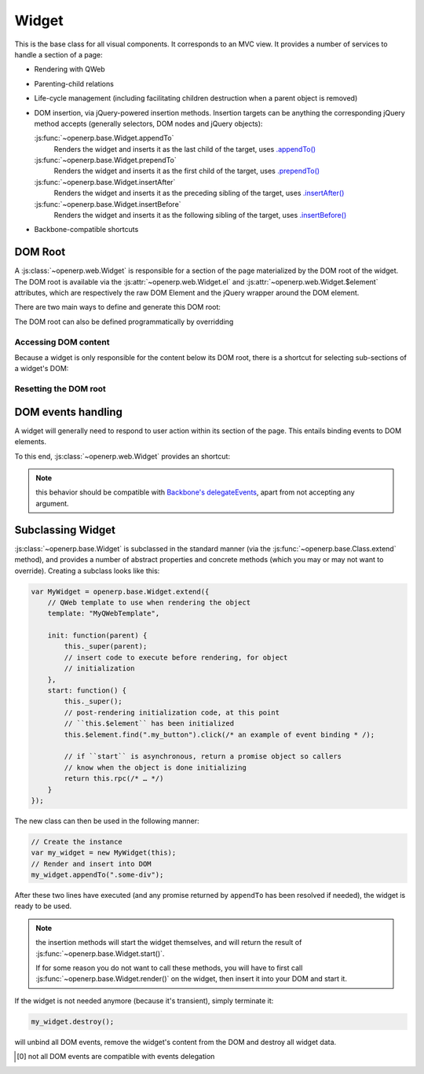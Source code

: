 Widget
======

This is the base class for all visual components. It corresponds to an MVC
view. It provides a number of services to handle a section of a page:

* Rendering with QWeb

* Parenting-child relations

* Life-cycle management (including facilitating children destruction when a
  parent object is removed)

* DOM insertion, via jQuery-powered insertion methods. Insertion targets can
  be anything the corresponding jQuery method accepts (generally selectors,
  DOM nodes and jQuery objects):

  :js:func:`~openerp.base.Widget.appendTo`
    Renders the widget and inserts it as the last child of the target, uses
    `.appendTo()`_

  :js:func:`~openerp.base.Widget.prependTo`
    Renders the widget and inserts it as the first child of the target, uses
    `.prependTo()`_

  :js:func:`~openerp.base.Widget.insertAfter`
    Renders the widget and inserts it as the preceding sibling of the target,
    uses `.insertAfter()`_

  :js:func:`~openerp.base.Widget.insertBefore`
    Renders the widget and inserts it as the following sibling of the target,
    uses `.insertBefore()`_

* Backbone-compatible shortcuts

.. _widget-dom_root:

DOM Root
--------

A :js:class:`~openerp.web.Widget` is responsible for a section of the
page materialized by the DOM root of the widget. The DOM root is
available via the :js:attr:`~openerp.web.Widget.el` and
:js:attr:`~openerp.web.Widget.$element` attributes, which are
respectively the raw DOM Element and the jQuery wrapper around the DOM
element.

There are two main ways to define and generate this DOM root:

.. js:attribute:: openerp.web.Widget.template

    Should be set to the name of a QWeb template (a
    :js:class:`String`). If set, the template will be rendered after
    the widget has been initialized but before it has been
    started. The root element generated by the template will be set as
    the DOM root of the widget.

.. js:attribute:: openerp.web.Widget.tagName

    Used if the widget has no template defined. Defaults to ``div``,
    will be used as the tag name to create the DOM element to set as
    the widget's DOM root. It is possible to further customize this
    generated DOM root with the following attributes:

    .. js:attribute:: openerp.web.Widget.id

        Used to generate an ``id`` attribute on the generated DOM
        root.

    .. js:attribute:: openerp.web.Widget.className

        Used to generate a ``class`` attribute on the generated DOM root.

    .. js:attribute:: openerp.web.Widget.attributes

        Mapping (object literal) of attribute names to attribute
        values. Each of these k:v pairs will be set as a DOM attribute
        on the generated DOM root.

    None of these is used in case a template is specified on the widget.

The DOM root can also be defined programmatically by overridding

.. js:function:: openerp.web.Widget.renderElement

    Renders the widget's DOM root and sets it. The default
    implementation will render a set template or generate an element
    as described above, and will call
    :js:func:`~openerp.web.Widget.setElement` on the result.

    Any override to :js:func:`~openerp.web.Widget.renderElement` which
    does not call its ``_super`` **must** call
    :js:func:`~openerp.web.Widget.setElement` with whatever it
    generated or the widget's behavior is undefined.r

    .. note::

        The default :js:func:`~openerp.web.Widget.renderElement` can
        be called repeatedly, it will *replace* the previous DOM root
        (using ``replaceWith``). However, this requires that the
        widget correctly sets and unsets its events (and children
        widgets). Generally,
        :js:func:`~openerp.web.Widget.renderElement` should not be
        called repeatedly unless the widget advertizes this feature.

Accessing DOM content
~~~~~~~~~~~~~~~~~~~~~

Because a widget is only responsible for the content below its DOM
root, there is a shortcut for selecting sub-sections of a widget's
DOM:

.. js:function:: openerp.web.Widget.$(selector)

    Applies the CSS selector specified as parameter to the widget's
    DOM root.

    .. code-block:: javascript

        this.$(selector);

    is functionally identical to:

    .. code-block:: javascript

        this.$element.find(selector);

    :param String selector: CSS selector
    :returns: jQuery object

    .. note:: this helper method is compatible with
              ``Backbone.View.$``

Resetting the DOM root
~~~~~~~~~~~~~~~~~~~~~~

.. js:function:: openerp.web.Widget.setElement(element)

    Re-sets the widget's DOM root to the provided element, also
    handles re-setting the various aliases of the DOM root as well as
    unsetting and re-setting delegated events.

    :param Element element: a DOM element or jQuery object to set as
                            the widget's DOM root

    .. note:: should be mostly compatible with `Backbone's
              setElement`_

DOM events handling
-------------------

A widget will generally need to respond to user action within its
section of the page. This entails binding events to DOM elements.

To this end, :js:class:`~openerp.web.Widget` provides an shortcut:

.. js:attribute:: openerp.web.Widget.events

    Events are a mapping of ``event selector`` (an event name and a
    CSS selector separated by a space) to a callback. The callback can
    be either a method name in the widget or a function. In either
    case, the ``this`` will be set to the widget.

    The selector is used for jQuery's `event delegation`_, the
    callback will only be triggered for descendants of the DOM root
    matching the selector [0]_. If the selector is left out (only an
    event name is specified), the event will be set directly on the
    widget's DOM root.

.. js:function:: openerp.web.Widget.delegateEvents

    This method is in charge of binding
    :js:attr:`~openerp.web.Widget.events` to the DOM. It is
    automatically called after setting the widget's DOM root.

    It can be overridden to set up more complex events than the
    :js:attr:`~openerp.web.Widget.events` map allows, but the parent
    should always be called (or :js:attr:`~openerp.web.Widget.events`
    won't be handled correctly).

.. js:function:: openerp.web.Widget.undelegateEvents

    This method is in charge of unbinding
    :js:attr:`~openerp.web.Widget.events` from the DOM root when the
    widget is destroyed or the DOM root is reset, in order to avoid
    leaving "phantom" events.

    It should be overridden to un-set any event set in an override of
    :js:func:`~openerp.web.Widget.delegateEvents`.

.. note:: this behavior should be compatible with `Backbone's
          delegateEvents`_, apart from not accepting any argument.

Subclassing Widget
------------------

:js:class:`~openerp.base.Widget` is subclassed in the standard manner (via the
:js:func:`~openerp.base.Class.extend` method), and provides a number of
abstract properties and concrete methods (which you may or may not want to
override). Creating a subclass looks like this:

.. code-block:: javascript

    var MyWidget = openerp.base.Widget.extend({
        // QWeb template to use when rendering the object
        template: "MyQWebTemplate",

        init: function(parent) {
            this._super(parent);
            // insert code to execute before rendering, for object
            // initialization
        },
        start: function() {
            this._super();
            // post-rendering initialization code, at this point
            // ``this.$element`` has been initialized
            this.$element.find(".my_button").click(/* an example of event binding * /);

            // if ``start`` is asynchronous, return a promise object so callers
            // know when the object is done initializing
            return this.rpc(/* … */)
        }
    });

The new class can then be used in the following manner:

.. code-block:: javascript

    // Create the instance
    var my_widget = new MyWidget(this);
    // Render and insert into DOM
    my_widget.appendTo(".some-div");

After these two lines have executed (and any promise returned by ``appendTo``
has been resolved if needed), the widget is ready to be used.

.. note:: the insertion methods will start the widget themselves, and will
          return the result of :js:func:`~openerp.base.Widget.start()`.

          If for some reason you do not want to call these methods, you will
          have to first call :js:func:`~openerp.base.Widget.render()` on the
          widget, then insert it into your DOM and start it.

If the widget is not needed anymore (because it's transient), simply terminate
it:

.. code-block:: javascript

    my_widget.destroy();

will unbind all DOM events, remove the widget's content from the DOM and
destroy all widget data.

.. [0] not all DOM events are compatible with events delegation

.. _.appendTo():
    http://api.jquery.com/appendTo/

.. _.prependTo():
    http://api.jquery.com/prependTo/

.. _.insertAfter():
    http://api.jquery.com/insertAfter/

.. _.insertBefore():
    http://api.jquery.com/insertBefore/

.. _event delegation:
    http://api.jquery.com/delegate/

.. _Backbone's setElement:
    http://backbonejs.org/#View-setElement

.. _Backbone's delegateEvents:
    http://backbonejs.org/#View-delegateEvents

